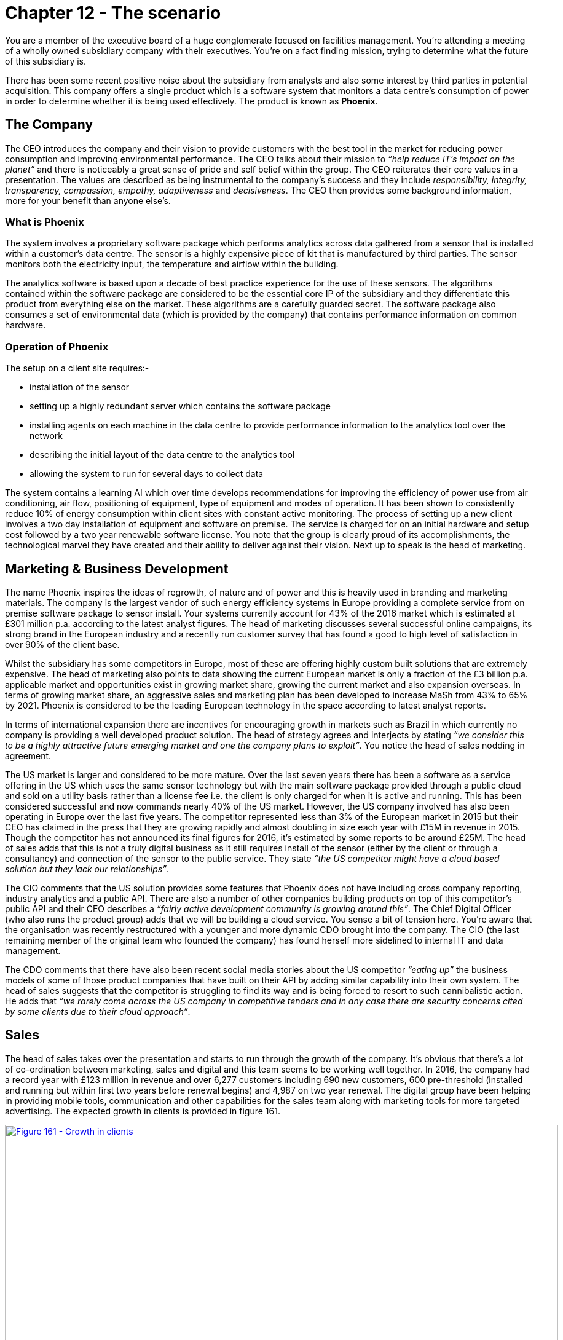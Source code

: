 [#chapter-12-the-scenario]
= Chapter 12 - The scenario

You are a member of the executive board of a huge conglomerate focused on facilities management. You’re attending a meeting of a wholly owned subsidiary company with their executives. You’re on a fact finding mission, trying to determine what the future of this subsidiary is. +

There has been some recent positive noise about the subsidiary from analysts and also some interest by third parties in potential acquisition. This company offers a single product which is a software system that monitors a data centre’s consumption of power in order to determine whether it is being used effectively. The product is known as *Phoenix*.

== The Company

The CEO introduces the company and their vision to provide customers with the best tool in the market for reducing power consumption and improving environmental performance. The CEO talks about their mission to _“help reduce IT’s impact on the planet”_ and there is noticeably a great sense of pride and self belief within the group. The CEO reiterates their core values in a presentation. The values are described as being instrumental to the company’s success and they include _responsibility, integrity, transparency, compassion, empathy, adaptiveness_ and _decisiveness_. The CEO then provides some background information, more for your benefit than anyone else’s.

=== What is Phoenix

The system involves a proprietary software package which performs analytics across data gathered from a sensor that is installed within a customer’s data centre. The sensor is a highly expensive piece of kit that is manufactured by third parties. The sensor monitors both the electricity input, the temperature and airflow within the building. +

The analytics software is based upon a decade of best practice experience for the use of these sensors. The algorithms contained within the software package are considered to be the essential core IP of the subsidiary and they differentiate this product from everything else on the market. These algorithms are a carefully guarded secret. The software package also consumes a set of environmental data (which is provided by the company) that contains performance information on common hardware.

=== Operation of Phoenix

The setup on a client site requires:-

* installation of the sensor
* setting up a highly redundant server which contains the software package
* installing agents on each machine in the data centre to provide performance information to the analytics tool over the network
* describing the initial layout of the data centre to the analytics tool
* allowing the system to run for several days to collect data

The system contains a learning AI which over time develops recommendations for improving the efficiency of power use from air conditioning, air flow, positioning of equipment, type of equipment and modes of operation. It has been shown to consistently reduce 10% of energy consumption within client sites with constant active monitoring. The process of setting up a new client involves a two day installation of equipment and software on premise. The service is charged for on an initial hardware and setup cost followed by a two year renewable software license. You note that the group is clearly proud of its accomplishments, the technological marvel they have created and their ability to deliver against their vision. Next up to speak is the head of marketing.

== Marketing & Business Development

The name Phoenix inspires the ideas of regrowth, of nature and of power and this is heavily used in branding and marketing materials. The company is the largest vendor of such energy efficiency systems in Europe providing a complete service from on premise software package to sensor install. Your systems currently account for 43% of the 2016 market which is estimated at £301 million p.a. according to the latest analyst figures. The head of marketing discusses several successful online campaigns, its strong brand in the European industry and a recently run customer survey that has found a good to high level of satisfaction in over 90% of the client base. +

Whilst the subsidiary has some competitors in Europe, most of these are offering highly custom built solutions that are extremely expensive. The head of marketing also points to data showing the current European market is only a fraction of the £3 billion p.a. applicable market and opportunities exist in growing market share, growing the current market and also expansion overseas. In terms of growing market share, an aggressive sales and marketing plan has been developed to increase MaSh from 43% to 65% by 2021. Phoenix is considered to be the leading European technology in the space according to latest analyst reports. +

In terms of international expansion there are incentives for encouraging growth in markets such as Brazil in which currently no company is providing a well developed product solution. The head of strategy agrees and interjects by stating _“we consider this to be a highly attractive future emerging market and one the company plans to exploit”_. You notice the head of sales nodding in agreement. +

The US market is larger and considered to be more mature. Over the last seven years there has been a software as a service offering in the US which uses the same sensor technology but with the main software package provided through a public cloud and sold on a utility basis rather than a license fee i.e. the client is only charged for when it is active and running. This has been considered successful and now commands nearly 40% of the US market. However, the US company involved has also been operating in Europe over the last five years. The competitor represented less than 3% of the European market in 2015 but their CEO has claimed in the press that they are growing rapidly and almost doubling in size each year with £15M in revenue in 2015. Though the competitor has not announced its final figures for 2016, it’s estimated by some reports to be around £25M. The head of sales adds that this is not a truly digital business as it still requires install of the sensor (either by the client or through a consultancy) and connection of the sensor to the public service. They state _“the US competitor might have a cloud based solution but they lack our relationships”_. +

The CIO comments that the US solution provides some features that Phoenix does not have including cross company reporting, industry analytics and a public API. There are also a number of other companies building products on top of this competitor’s public API and their CEO describes a _“fairly active development community is growing around this”_. The Chief Digital Officer (who also runs the product group) adds that we will be building a cloud service. You sense a bit of tension here. You’re aware that the organisation was recently restructured with a younger and more dynamic CDO brought into the company. The CIO (the last remaining member of the original team who founded the company) has found herself more sidelined to internal IT and data management. +

The CDO comments that there have also been recent social media stories about the US competitor _“eating up”_ the business models of some of those product companies that have built on their API by adding similar capability into their own system. The head of sales suggests that the competitor is struggling to find its way and is being forced to resort to such cannibalistic action. He adds that _“we rarely come across the US company in competitive tenders and in any case there are security concerns cited by some clients due to their cloud approach”_.

== Sales

The head of sales takes over the presentation and starts to run through the growth of the company. It’s obvious that there’s a lot of co-ordination between marketing, sales and digital and this team seems to be working well together. In 2016, the company had a record year with £123 million in revenue and over 6,277 customers including 690 new customers, 600 pre-threshold (installed and running but within first two years before renewal begins) and 4,987 on two year renewal. The digital group have been helping in providing mobile tools, communication and other capabilities for the sales team along with marketing tools for more targeted advertising. The expected growth in clients is provided in figure 161. +

.Growth in clients
[#img-fig161-growth-in-clients] 
[caption="Figure 161: ",link=https://cdn-images-1.medium.com/max/1600/1*M941mQ2Ty5GH_NBCe-LJ7w.jpeg] 
image::1_M941mQ2Ty5GH_NBCe-LJ7w.jpeg[Figure 161 - Growth in clients,900,600,align=center]

The attrition rate has been high in recent years at 9% but the Sales team believes this is due to a lack of new features and a high cost of software license renewal. To combat this, the digital and product team is being expanded with a focus on new features and the renewal price will be frozen for the next two years (leading to a drop in price in real terms) with possible further reductions due to an efficiency drive. It is believed this combination should enable the company to reduce the attrition rate to 5% or less.

== Digital & Product Development

Over the last year, the digital team has worked on improving both the social media reach, the website and the tools used in the company. The focus is now on product improvements and the development of a cloud service.

=== Cloud Service

This will be one of the most significant investments taken in the history of the company, starting in 2018 and intended for launch near the end of 2020 with £45 million invested. The service will be provided on a license basis in order not to create conflict with the existing model and is considered to be a counter for any future threat from the US competitor as well as necessity for a modern technology company. It is expected that by 2023 (three years after launch), the cloud service will contribute almost £50M p.a. and account for over 10% of the company’s revenue, see figure 162. +

.Cloud Service revenue
[#img-fig162-cloud-service-revenue] 
[caption="Figure 162: ",link=https://cdn-images-1.medium.com/max/1600/1*7XDDPncm63QH-QEDUmxV4Q.jpeg] 
image::1_7XDDPncm63QH-QEDUmxV4Q.jpeg[Figure 162 - Cloud Service revenue,900,600,align=center]

The Phoenix cloud service will provide cross company reporting and advanced analytics. These capabilities will also be included in the on premise service and the company will promote this hybrid model of public or private alternatives. The public service will run on a major cloud provider, using emerging DevOps practices. The core algorithms and logic of Phoenix will be maintained but adapted to this new world. The business model was then explored including a business model canvas (figure 163) outlining the new service. +

.Business Model Canvas
[#img-fig163-business-model-canvas] 
[caption="Figure 163: ",link=https://cdn-images-1.medium.com/max/1600/1*Buj--Xrbf6WtiUk_Crim4g.jpeg] 
image::1_Buj--Xrbf6WtiUk_Crim4g.jpeg[Figure 163 - Business Model Canvas,900,600,align=center]

Business Model Canvas framework from Strategyzer

=== Technology changes

Despite the benefit to clients in terms of energy savings through efficiency that Phoenix creates, there exists some concern over the high cost of the system in the market as was noted in the customer survey. There are two potential routes for reducing the cost — the sensor technology and data costs. +

_Sensor technology_ +

The sensor technology accounts for 73% of the installation charge of £67K. There is a range of new, more commodity like sensors that has been launched in China by an extremely large manufacturer. These are far simpler, vastly cheaper (about 1/100th of the price of the existing sensors) and highly standardised. However, they are also extremely basic and lack the sensitivity and capability of the sensor that Phoenix uses. The CDO points out that the product team have attempted replacing the expensive sensor with one of these cheaper versions but the performance and analysis was severely degraded making the system almost unworkable. The CIO interrupts and says that _“a potential solution could be to use lots of the cheaper sensors”_. +

The CDO points out that such an approach has been discussed several times before and would require a complete rewrite of Phoenix and an entirely new set of algorithms and techniques to be developed requiring a new R&D program. The head of operations who manages installations also chimes in that it would require a complete overhaul to process and an extensive upgrade path for over 6,000 existing installations. The CEO also adds that it would undermine the intellectual property developed in Phoenix. This is finally capped off with the Heads of Marketing and Sales both adding that this would create a marketing nightmare at a time of building both a new business in Brazil and a Cloud service. You sense that there is frustration with the group and the CIO on this topic which has apparently been raised many times before. +

However, the operations, CDO and sales head all agree that despite these cheaper sensors being not good enough for the the job that the client expects, they nevertheless think it’s worth keeping an eye on the market. They are aware of the concept of disruptive innovation and how these cheaper sensors could develop. The CDO now turns to another opportunity. +

_Data set_ +

One of the costs to the company is in the environmental data provided in Phoenix. This data requires extensive testing and modelling of various bits of kit commonly used within data centres. Whilst this is done in-house by the IT department, there is now a data set available on the market which offers this. It is considered by the product team to be good enough and vastly cheaper than the solution from the in-house IT team. The CDO estimates that by buying in the outside data set then the company could reduce the costs of Phoenix by 3% — 4% and we should move forward with this idea. The Sales and Marketing heads agree the company should not only focus on improving our existing software package but reduce costs where possible. The CIO agrees with this assessment despite the obvious implications for IT.

== Strategy

The head of strategy now discusses the future direction for the company. In a recent meeting, a number of directions were discussed with the entire executive team. These focused on the strengths of the company, the weaknesses in the existing product line, the potential opportunities in emerging markets and future threats such as the US player. Though the discussions have been “_challenging_”, the team developed a key number of actions that were considered to be urgent for the company. These were distilled into a new vision document called _“Growth and sustainability for Phoenix”_. These options were then investigated with the wider company management team through a collaborative effort, to create a priority list (see figure 164) which was then agreed with CEO to provide a final direction. +

.Management priority order
[#img-fig164-management-priority-order] 
[caption="Figure 164: ",link=https://cdn-images-1.medium.com/max/1600/1*UrRmm7EcKQ5cTKRC1PoK7w.jpeg] 
image::1_UrRmm7EcKQ5cTKRC1PoK7w.jpeg[Figure 164 - Management priority order,900,600,align=center]

The focus and the priorities of the company are :-

. Creation of a digital “*cloud* based” service for provision of the software.
. Investigating the use of the data conversion product that is available in order to improve *efficiencies* and reduce cost.
. *Expansion* of existing product into overseas markets such as Brazil.
. Increasing the *development* effort on our existing product line including more advanced reporting and other innovative features.
. Undertake a significant *marketing* campaign to promote our solution in the existing market.

== Finance

The CFO provides an overview of the company performance including a basic P&L for the company with estimates for future years (figure 165) that costs the program of changes highlighted by the strategy. +

.P&L
[#img-fig165-p-and-l] 
[caption="Figure 165: ",link=https://cdn-images-1.medium.com/max/1600/1*2RVBPDV_G3skdEfSHCqAaQ.jpeg] 
image::1_2RVBPDV_G3skdEfSHCqAaQ.jpeg[Figure 165 - P&L,900,600,align=center]

The CFO highlights the following :

* The company is profitable with a revenue in excess of £120M p.a., a 10% YoY (year on year) growth and an EBITDA of 26%. The company has a healthy cash flow and reserves.
* There has been a recent re-organisation in 2016 with digital combining with product development (previously under the CIO) but now run under the CDO. There has been investment in this space particularly in new technology areas within the company such as the use of social media and cloud based tools. There has also been an investment in features within Phoenix and a recruitment drive for talent.
* It is expected that the digital group will expand significantly over the next two years with the development of the cloud service which is anticipated for launch near the end of 2020. Though the company is experiencing growth, the investment will have a material effect on EBITDA during 2017 and 2018. There will also be a major marketing campaign around the cloud service starting in 2020.
* The IT function now runs internal systems and data management. It is expected that efficiency savings can be made in core legacy systems and that shift towards an external data set will reduce IT costs significantly in 2018. This will be offset by some increase due to the cost of setting up operations in Brazil.
* The launch of the Brazil is planned for 2018. This will include a significant marketing drive, some additional admin (HR), finance and IT costs along with increased sales costs.
* By 2021, it is expected that the launch of Brazil, the Cloud service along with the efficiency drive in IT will have significantly impacted revenue growth and improved EBITDA. The company by 2021 will have transformed to a more sales, marketing and digital led organisation.

The CEO concludes the meeting and privately apologises afterwards for the reaction of the CIO. He explains _“it has been difficult because of the changes. However, this organisation is no longer a startup and some people just have not found adjusting to this new world that easy”_. You ask what he plans for the CIO and he comments with a wry smile _“well, Sarah did express some interest in setting up the Brazil operation but I think she knows that sometimes you just have to move on”._

== Task

You have a call in forty-five minutes with the executive board. That’s how long you have to make your choices. The clock is ticking. So find a stopwatch and start it. +

Your first task is to determine whether the company is heading in the right direction. You should determine whether you agree with the priority order given in figure 166. If not, write down what your priority order would be. If you decide to invoke “other” then scribble down what that other is. +

.Priority order
[#img-fig166-priority-order] 
[caption="Figure 166: ",link=https://cdn-images-1.medium.com/max/1600/1*EgVhf-sVxcyx2t_HO7lHPQ.jpeg] 
image::1_EgVhf-sVxcyx2t_HO7lHPQ.jpeg[Figure 166 - Priority order,900,600,align=center]

Once you’ve decided your priority order then your next task is to determine what you’re going to say to the executive board.

== A note to the reader

Do try the exercise and spend that forty-five minutes on it. The temptation is always to skip to the next chapter and find the “_answer_” — if there is such a thing. However, that misses the whole point. This scenario is about you learning to play the game and to do so you need to put yourself in an uncomfortable position of getting things maybe wrong or maybe right. Try not to guess, try and work out why you feel this is the right or maybe the wrong thing to do. If you get flummoxed then give yourself a bit more time, maybe an hour and half at max but force yourself to make the choice. +

You’re playing with the future of a subsidiary and all the lives that it effects. There are people whose dreams and livelihoods will change by what you say and what you choose along with a fortune to be won or squandered. You need to feel that pressure, the discomfort of not having long to decide and imperfect information to decide upon. You also need a way to communicate your findings to the rest of the executive board. This challenge isn’t supposed to be easy or comfortable. +

If you’re feeling lost or out of your depth, remember we started this journey with "xref:chapter-1-on-being-lost[Being lost]". Every executive feels this whether they care to admit it or not. You’re being plunged into the water because eventually you have to play the game and there’s only so much you can do with reading. Don’t get disheartened, this is all part of learning.

